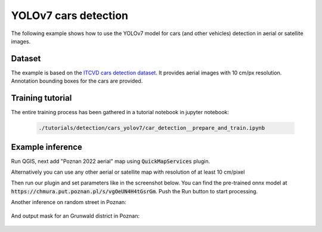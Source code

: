 YOLOv7 cars detection
===================================

The following example shows how to use the YOLOv7 model for cars (and other vehicles) detection in aerial or satellite images.

=======
Dataset
=======

The example is based on the `ITCVD cars detection dataset <https://arxiv.org/pdf/1801.07339.pdf>`_. It provides aerial images with 10 cm/px resolution. Annotation bounding boxes for the cars are provided.

=========================
Training tutorial
=========================

The entire training process has been gathered in a tutorial notebook in jupyter notebook:


  .. code-block::

        ./tutorials/detection/cars_yolov7/car_detection__prepare_and_train.ipynb


==================
Example inference
==================

Run QGIS, next add "Poznan 2022 aerial" map using :code:`QuickMapServices` plugin.

Alternatively you can use any other aerial or satellite map with resolution of at least 10 cm/pixel

.. image:: ../images/cars_near_poznan_university_of_technology_on_ortophoto__zoom_in.webp

Then run our plugin and set parameters like in the screenshot below. You can find the pre-trained onnx model at :code:`https://chmura.put.poznan.pl/s/vgOeUN4H4tGsrGm`. Push the Run button to start processing.

.. image:: ../images/cars_near_poznan_university_of_technology_on_ortophoto.webp


Another inference on random street in Poznan:

    .. image:: ../images/cars_on_ransom_street_in_poznan.webp


And output mask for an Grunwald district in Poznan:

    .. image:: ../images/cars_in_poznan_grunwald_district.webp

